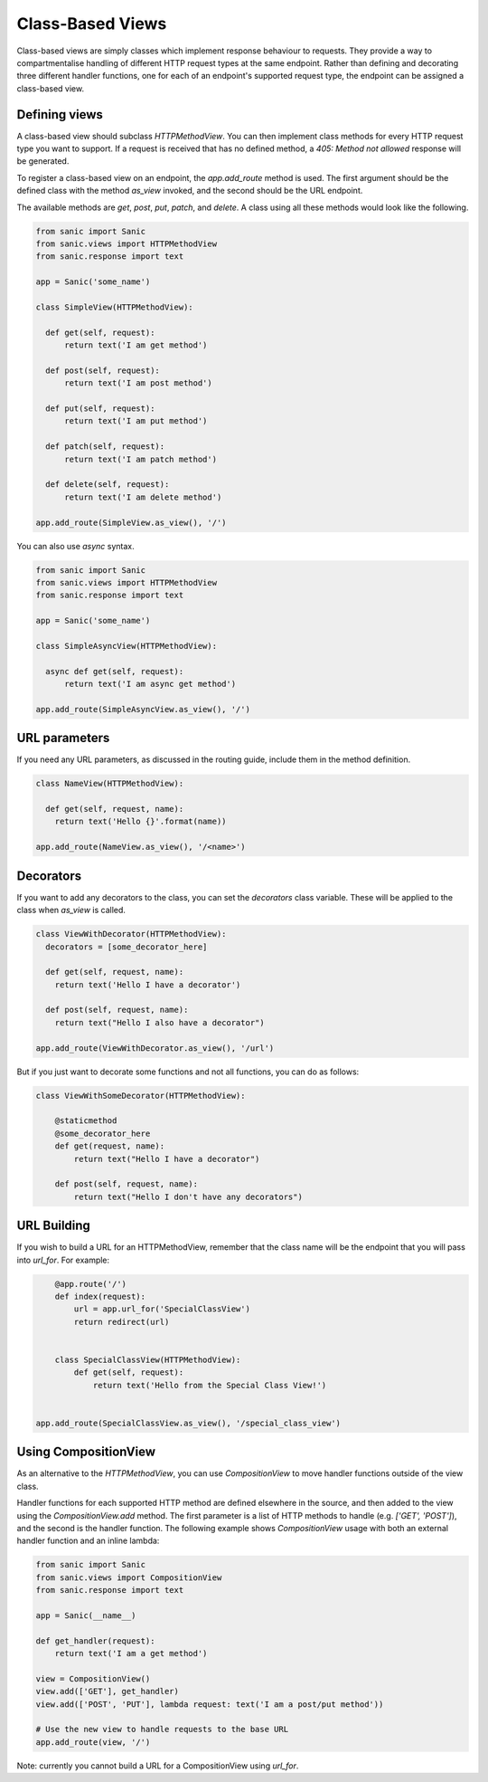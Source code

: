 Class-Based Views
=================

Class-based views are simply classes which implement response behaviour to
requests. They provide a way to compartmentalise handling of different HTTP
request types at the same endpoint. Rather than defining and decorating three
different handler functions, one for each of an endpoint's supported request
type, the endpoint can be assigned a class-based view.

Defining views
--------------

A class-based view should subclass `HTTPMethodView`. You can then implement
class methods for every HTTP request type you want to support. If a request is
received that has no defined method, a `405: Method not allowed` response will
be generated.

To register a class-based view on an endpoint, the `app.add_route` method is
used. The first argument should be the defined class with the method `as_view`
invoked, and the second should be the URL endpoint.

The available methods are `get`, `post`, `put`, `patch`, and `delete`. A class
using all these methods would look like the following.

.. code-block:: python

    from sanic import Sanic
    from sanic.views import HTTPMethodView
    from sanic.response import text

    app = Sanic('some_name')

    class SimpleView(HTTPMethodView):

      def get(self, request):
          return text('I am get method')

      def post(self, request):
          return text('I am post method')

      def put(self, request):
          return text('I am put method')

      def patch(self, request):
          return text('I am patch method')

      def delete(self, request):
          return text('I am delete method')

    app.add_route(SimpleView.as_view(), '/')

You can also use `async` syntax.

.. code-block:: python

    from sanic import Sanic
    from sanic.views import HTTPMethodView
    from sanic.response import text

    app = Sanic('some_name')

    class SimpleAsyncView(HTTPMethodView):

      async def get(self, request):
          return text('I am async get method')

    app.add_route(SimpleAsyncView.as_view(), '/')

URL parameters
--------------

If you need any URL parameters, as discussed in the routing guide, include them
in the method definition.

.. code-block:: python

    class NameView(HTTPMethodView):

      def get(self, request, name):
        return text('Hello {}'.format(name))

    app.add_route(NameView.as_view(), '/<name>')

Decorators
----------

If you want to add any decorators to the class, you can set the `decorators`
class variable. These will be applied to the class when `as_view` is called.

.. code-block:: python

    class ViewWithDecorator(HTTPMethodView):
      decorators = [some_decorator_here]

      def get(self, request, name):
        return text('Hello I have a decorator')

      def post(self, request, name):
        return text("Hello I also have a decorator")

    app.add_route(ViewWithDecorator.as_view(), '/url')

But if you just want to decorate some functions and not all functions, you can do as follows:

.. code-block:: python

    class ViewWithSomeDecorator(HTTPMethodView):

        @staticmethod
        @some_decorator_here
        def get(request, name):
            return text("Hello I have a decorator")

        def post(self, request, name):
            return text("Hello I don't have any decorators")

URL Building
------------

If you wish to build a URL for an HTTPMethodView, remember that the class name will be the endpoint
that you will pass into `url_for`. For example:

.. code-block:: python

        @app.route('/')
        def index(request):
            url = app.url_for('SpecialClassView')
            return redirect(url)


        class SpecialClassView(HTTPMethodView):
            def get(self, request):
                return text('Hello from the Special Class View!')


    app.add_route(SpecialClassView.as_view(), '/special_class_view')

Using CompositionView
---------------------

As an alternative to the `HTTPMethodView`, you can use `CompositionView` to
move handler functions outside of the view class.

Handler functions for each supported HTTP method are defined elsewhere in the
source, and then added to the view using the `CompositionView.add` method. The
first parameter is a list of HTTP methods to handle (e.g. `['GET', 'POST']`),
and the second is the handler function. The following example shows
`CompositionView` usage with both an external handler function and an inline
lambda:

.. code-block:: python

    from sanic import Sanic
    from sanic.views import CompositionView
    from sanic.response import text

    app = Sanic(__name__)

    def get_handler(request):
        return text('I am a get method')

    view = CompositionView()
    view.add(['GET'], get_handler)
    view.add(['POST', 'PUT'], lambda request: text('I am a post/put method'))

    # Use the new view to handle requests to the base URL
    app.add_route(view, '/')

Note: currently you cannot build a URL for a CompositionView using `url_for`.
